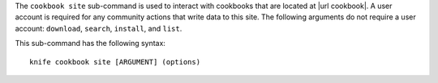 .. This is an included file that describes a sub-command or argument in Knife.


The ``cookbook site`` sub-command is used to interact with cookbooks that are located at |url cookbook|. A user account is required for any community actions that write data to this site. The following arguments do not require a user account: ``download``, ``search``, ``install``, and ``list``.

This sub-command has the following syntax::

   knife cookbook site [ARGUMENT] (options)
